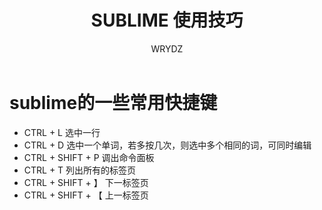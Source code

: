 #+TITLE: SUBLIME 使用技巧
#+AUTHOR: WRYDZ
#+EMAIL:wrydzfiying@163.com

* sublime的一些常用快捷键
  - CTRL + L 选中一行
  - CTRL + D 选中一个单词，若多按几次，则选中多个相同的词，可同时编辑
  - CTRL + SHIFT + P 调出命令面板
  - CTRL + T 列出所有的标签页
  - CTRL + SHIFT + 】 下一标签页
  - CTRL + SHIFT + 【 上一标签页
